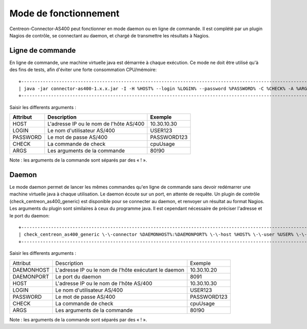 .. _mode:

######################
Mode de fonctionnement
######################

Centreon-Connector-AS400 peut fonctionner en mode daemon ou en ligne de commande. 
Il est complété par un plugin Nagios de contrôle, se connectant au daemon, et chargé de transmettre les résultats à Nagios.

Ligne de commande
=================

En ligne de commande, une machine virtuelle java est démarrée à chaque exécution. Ce mode ne doit être utilisé qu'à des fins de tests, afin d'éviter une forte consommation CPU/mémoire::
  
  +-------------------------------------------------------------------------------------------------------------+
  | java -jar connector-as400-1.x.x.jar -I -H %HOST% --login %LOGIN% --password %PASSWORD% -C %CHECK% -A %ARGS% |
  +-------------------------------------------------------------------------------------------------------------+

Saisir les differents arguments :

+----------+-----------------------------------------+-------------+
| Attribut | Description                             | Exemple     |
+==========+=========================================+=============+
| HOST     | L'adresse IP ou le nom de l'hôte AS/400 | 10.30.10.30 |
+----------+-----------------------------------------+-------------+
| LOGIN    | Le nom d'utilisateur AS/400             | USER123     |
+----------+-----------------------------------------+-------------+
| PASSWORD | Le mot de passe AS/400                  | PASSWORD123 |
+----------+-----------------------------------------+-------------+
| CHECK    | La commande de check                    | cpuUsage    |
+----------+-----------------------------------------+-------------+
| ARGS     | Les arguments de la commande            | 80!90       |
+----------+-----------------------------------------+-------------+

Note : les arguments de la commande sont séparés par des « ! ».

Daemon
======

Le mode daemon permet de lancer les mêmes commandes qu'en ligne de commande sans devoir redémarrer une machine virtuelle java à chaque utilisation. 
Le daemon écoute sur un port, en attente de requête. 
Un plugin de contrôle (check_centreon_as400_generic) est disponible pour se connecter au daemon, et renvoyer un résultat au format Nagios. 
Les arguments du plugin sont similaires à ceux du programme java. Il est cependant nécessaire de préciser l'adresse et le port du daemon::
  
  +----------------------------------------------------------------------------------------------------------------------------------------------------------------+
  | check_centreon_as400_generic \-\-connector %DAEMONHOST%:%DAEMONPORT% \-\-host %HOST% \-\-user %USER% \-\-password %PASSWORD% \-\-check %CHECK% \-\-args %ARGS% |
  +----------------------------------------------------------------------------------------------------------------------------------------------------------------+

Saisir les differents arguments :

+------------+------------------------------------------------------+-------------+
| Attribut   | Description                                          | Exemple     |
+------------+------------------------------------------------------+-------------+
| DAEMONHOST | L'adresse IP ou le nom de l'hôte exécutant le daemon | 10.30.10.20 |
+------------+------------------------------------------------------+-------------+
| DAEMONPORT | Le port du daemon                                    | 8091        |
+------------+------------------------------------------------------+-------------+
| HOST       | L'adresse IP ou le nom de l'hôte AS/400              | 10.30.10.30 |
+------------+------------------------------------------------------+-------------+
| LOGIN      | Le nom d'utilisateur AS/400                          | USER123     |
+------------+------------------------------------------------------+-------------+
| PASSWORD   | Le mot de passe AS/400                               | PASSWORD123 |
+------------+------------------------------------------------------+-------------+
| CHECK      | La commande de check                                 | cpuUsage    |
+------------+------------------------------------------------------+-------------+
| ARGS       | Les arguments de la commande                         | 80!90       |
+------------+------------------------------------------------------+-------------+

Note : les arguments de la commande sont séparés par des « ! ».
